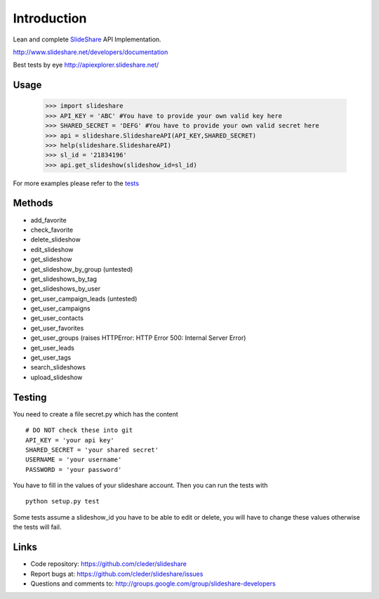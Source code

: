 Introduction
=============

Lean and complete SlideShare_ API Implementation.

http://www.slideshare.net/developers/documentation

Best tests by eye http://apiexplorer.slideshare.net/

    



Usage
-----

    >>> import slideshare
    >>> API_KEY = 'ABC' #You have to provide your own valid key here
    >>> SHARED_SECRET = 'DEFG' #You have to provide your own valid secret here
    >>> api = slideshare.SlideshareAPI(API_KEY,SHARED_SECRET)
    >>> help(slideshare.SlideshareAPI)
    >>> sl_id = '21834196'
    >>> api.get_slideshow(slideshow_id=sl_id)

For more examples please refer to the tests_


Methods
--------

- add_favorite
- check_favorite
- delete_slideshow
- edit_slideshow
- get_slideshow
- get_slideshow_by_group (untested)
- get_slideshows_by_tag
- get_slideshows_by_user
- get_user_campaign_leads (untested)
- get_user_campaigns
- get_user_contacts
- get_user_favorites
- get_user_groups (raises HTTPError: HTTP Error 500: Internal Server Error)
- get_user_leads
- get_user_tags
- search_slideshows
- upload_slideshow


Testing
--------

You need to create a file secret.py which has the content

::

    # DO NOT check these into git
    API_KEY = 'your api key'
    SHARED_SECRET = 'your shared secret'
    USERNAME = 'your username'
    PASSWORD = 'your password'

You have to fill in the values of your slideshare account. Then you can
run the tests with

::

    python setup.py test

Some tests assume a slideshow_id you have to be able to edit or delete,
you will have to change these values otherwise the tests will fail.

Links
-----

- Code repository: https://github.com/cleder/slideshare
- Report bugs at: https://github.com/cleder/slideshare/issues
- Questions and comments to: http://groups.google.com/group/slideshare-developers


.. _tests: https://github.com/cleder/slideshare/blob/master/slideshare/test_main.py
.. _SlideShare: http://www.slideshare.net/


